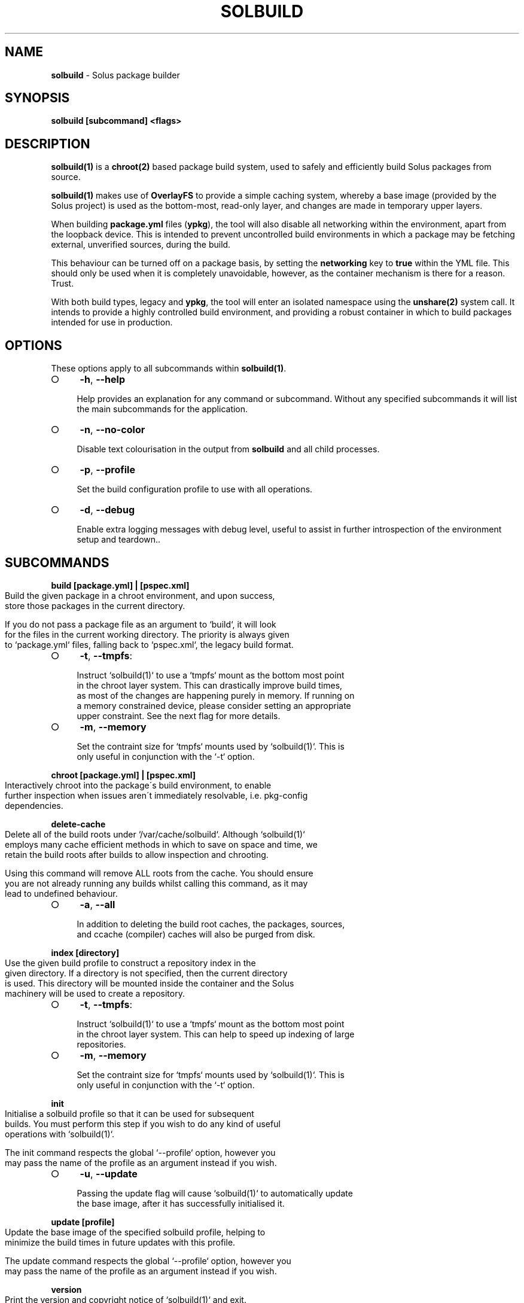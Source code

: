 .\" generated with Ronn-NG/v0.9.1
.\" http://github.com/apjanke/ronn-ng/tree/0.9.1
.TH "SOLBUILD" "1" "February 2022" ""
.SH "NAME"
\fBsolbuild\fR \- Solus package builder
.SH "SYNOPSIS"
\fBsolbuild [subcommand] <flags>\fR
.SH "DESCRIPTION"
\fBsolbuild(1)\fR is a \fBchroot(2)\fR based package build system, used to safely and efficiently build Solus packages from source\.
.P
\fBsolbuild(1)\fR makes use of \fBOverlayFS\fR to provide a simple caching system, whereby a base image (provided by the Solus project) is used as the bottom\-most, read\-only layer, and changes are made in temporary upper layers\.
.P
When building \fBpackage\.yml\fR files (\fBypkg\fR), the tool will also disable all networking within the environment, apart from the loopback device\. This is intended to prevent uncontrolled build environments in which a package may be fetching external, unverified sources, during the build\.
.P
This behaviour can be turned off on a package basis, by setting the \fBnetworking\fR key to \fBtrue\fR within the YML file\. This should only be used when it is completely unavoidable, however, as the container mechanism is there for a reason\. Trust\.
.P
With both build types, legacy and \fBypkg\fR, the tool will enter an isolated namespace using the \fBunshare(2)\fR system call\. It intends to provide a highly controlled build environment, and providing a robust container in which to build packages intended for use in production\.
.SH "OPTIONS"
These options apply to all subcommands within \fBsolbuild(1)\fR\.
.IP "\[ci]" 4
\fB\-h\fR, \fB\-\-help\fR
.IP
Help provides an explanation for any command or subcommand\. Without any specified subcommands it will list the main subcommands for the application\.
.IP "\[ci]" 4
\fB\-n\fR, \fB\-\-no\-color\fR
.IP
Disable text colourisation in the output from \fBsolbuild\fR and all child processes\.
.IP "\[ci]" 4
\fB\-p\fR, \fB\-\-profile\fR
.IP
Set the build configuration profile to use with all operations\.
.IP "\[ci]" 4
\fB\-d\fR, \fB\-\-debug\fR
.IP
Enable extra logging messages with debug level, useful to assist in further introspection of the environment setup and teardown\.\.
.IP "" 0
.SH "SUBCOMMANDS"
\fBbuild [package\.yml] | [pspec\.xml]\fR
.IP "" 4
.nf
Build the given package in a chroot environment, and upon success,
store those packages in the current directory\.

If you do not pass a package file as an argument to `build`, it will look
for the files in the current working directory\. The priority is always given
to `package\.yml` files, falling back to `pspec\.xml`, the legacy build format\.
.fi
.IP "" 0
.IP "\[ci]" 4
\fB\-t\fR, \fB\-\-tmpfs\fR:
.IP "" 4
.nf
 Instruct `solbuild(1)` to use a `tmpfs` mount as the bottom most point
 in the chroot layer system\. This can drastically improve build times,
 as most of the changes are happening purely in memory\. If running on
 a memory constrained device, please consider setting an appropriate
 upper constraint\. See the next flag for more details\.
.fi
.IP "" 0

.IP "\[ci]" 4
\fB\-m\fR, \fB\-\-memory\fR
.IP "" 4
.nf
Set the contraint size for `tmpfs` mounts used by `solbuild(1)`\. This is
only useful in conjunction with the `\-t` option\.
.fi
.IP "" 0

.IP "" 0
.P
\fBchroot [package\.yml] | [pspec\.xml]\fR
.IP "" 4
.nf
Interactively chroot into the package\'s build environment, to enable
further inspection when issues aren\'t immediately resolvable, i\.e\. pkg\-config
dependencies\.
.fi
.IP "" 0
.P
\fBdelete\-cache\fR
.IP "" 4
.nf
Delete all of the build roots under `/var/cache/solbuild`\. Although `solbuild(1)`
employs many cache efficient methods in which to save on space and time, we
retain the build roots after builds to allow inspection and chrooting\.

Using this command will remove ALL roots from the cache\. You should ensure
you are not already running any builds whilst calling this command, as it may
lead to undefined behaviour\.
.fi
.IP "" 0
.IP "\[ci]" 4
\fB\-a\fR, \fB\-\-all\fR
.IP "" 4
.nf
In addition to deleting the build root caches, the packages, sources,
and ccache (compiler) caches will also be purged from disk\.
.fi
.IP "" 0

.IP "" 0
.P
\fBindex [directory]\fR
.IP "" 4
.nf
Use the given build profile to construct a repository index in the
given directory\. If a directory is not specified, then the current directory
is used\. This directory will be mounted inside the container and the Solus
machinery will be used to create a repository\.
.fi
.IP "" 0
.IP "\[ci]" 4
\fB\-t\fR, \fB\-\-tmpfs\fR:
.IP "" 4
.nf
 Instruct `solbuild(1)` to use a `tmpfs` mount as the bottom most point
 in the chroot layer system\. This can help to speed up indexing of large
 repositories\.
.fi
.IP "" 0

.IP "\[ci]" 4
\fB\-m\fR, \fB\-\-memory\fR
.IP "" 4
.nf
Set the contraint size for `tmpfs` mounts used by `solbuild(1)`\. This is
only useful in conjunction with the `\-t` option\.
.fi
.IP "" 0

.IP "" 0
.P
\fBinit\fR
.IP "" 4
.nf
Initialise a solbuild profile so that it can be used for subsequent
builds\. You must perform this step if you wish to do any kind of useful
operations with `solbuild(1)`\.

The init command respects the global `\-\-profile` option, however you
may pass the name of the profile as an argument instead if you wish\.
.fi
.IP "" 0
.IP "\[ci]" 4
\fB\-u\fR, \fB\-\-update\fR
.IP "" 4
.nf
Passing the update flag will cause `solbuild(1)` to automatically update
the base image, after it has successfully initialised it\.
.fi
.IP "" 0

.IP "" 0
.P
\fBupdate [profile]\fR
.IP "" 4
.nf
Update the base image of the specified solbuild profile, helping to
minimize the build times in future updates with this profile\.

The update command respects the global `\-\-profile` option, however you
may pass the name of the profile as an argument instead if you wish\.
.fi
.IP "" 0
.P
\fBversion\fR
.IP "" 4
.nf
Print the version and copyright notice of `solbuild(1)` and exit\.
.fi
.IP "" 0
.SH "EXIT STATUS"
On success, 0 is returned\. A non\-zero return code signals a failure\.
.SH "COPYRIGHT"
.IP "\[ci]" 4
Copyright \(co 2016\-2018 Ikey Doherty, License: CC\-BY\-SA\-3\.0
.IP "" 0
.SH "SEE ALSO"
\fBsolbuild\.conf(5)\fR, \fBsolbuild\.profile(5)\fR
.P
https://github\.com/solus\-project/solbuild
.P
https://github\.com/solus\-project/ypkg
.SH "NOTES"
Creative Commons Attribution\-ShareAlike 3\.0 Unported
.IP "\[ci]" 4
http://creativecommons\.org/licenses/by\-sa/3\.0/
.IP "" 0

